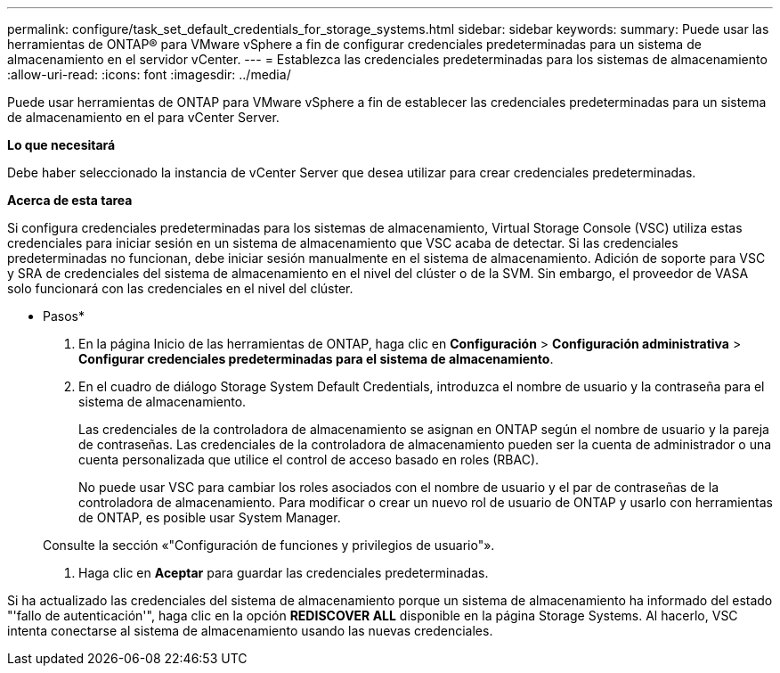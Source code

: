 ---
permalink: configure/task_set_default_credentials_for_storage_systems.html 
sidebar: sidebar 
keywords:  
summary: Puede usar las herramientas de ONTAP® para VMware vSphere a fin de configurar credenciales predeterminadas para un sistema de almacenamiento en el servidor vCenter. 
---
= Establezca las credenciales predeterminadas para los sistemas de almacenamiento
:allow-uri-read: 
:icons: font
:imagesdir: ../media/


[role="lead"]
Puede usar herramientas de ONTAP para VMware vSphere a fin de establecer las credenciales predeterminadas para un sistema de almacenamiento en el para vCenter Server.

*Lo que necesitará*

Debe haber seleccionado la instancia de vCenter Server que desea utilizar para crear credenciales predeterminadas.

*Acerca de esta tarea*

Si configura credenciales predeterminadas para los sistemas de almacenamiento, Virtual Storage Console (VSC) utiliza estas credenciales para iniciar sesión en un sistema de almacenamiento que VSC acaba de detectar. Si las credenciales predeterminadas no funcionan, debe iniciar sesión manualmente en el sistema de almacenamiento. Adición de soporte para VSC y SRA de credenciales del sistema de almacenamiento en el nivel del clúster o de la SVM. Sin embargo, el proveedor de VASA solo funcionará con las credenciales en el nivel del clúster.

* Pasos*

. En la página Inicio de las herramientas de ONTAP, haga clic en *Configuración* > *Configuración administrativa* > *Configurar credenciales predeterminadas para el sistema de almacenamiento*.
. En el cuadro de diálogo Storage System Default Credentials, introduzca el nombre de usuario y la contraseña para el sistema de almacenamiento.
+
Las credenciales de la controladora de almacenamiento se asignan en ONTAP según el nombre de usuario y la pareja de contraseñas. Las credenciales de la controladora de almacenamiento pueden ser la cuenta de administrador o una cuenta personalizada que utilice el control de acceso basado en roles (RBAC).

+
No puede usar VSC para cambiar los roles asociados con el nombre de usuario y el par de contraseñas de la controladora de almacenamiento. Para modificar o crear un nuevo rol de usuario de ONTAP y usarlo con herramientas de ONTAP, es posible usar System Manager.

+
Consulte la sección «"Configuración de funciones y privilegios de usuario"».

. Haga clic en *Aceptar* para guardar las credenciales predeterminadas.


Si ha actualizado las credenciales del sistema de almacenamiento porque un sistema de almacenamiento ha informado del estado "'fallo de autenticación'", haga clic en la opción *REDISCOVER ALL* disponible en la página Storage Systems. Al hacerlo, VSC intenta conectarse al sistema de almacenamiento usando las nuevas credenciales.
